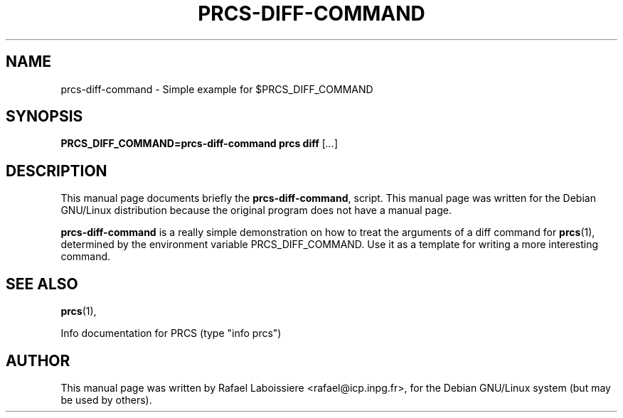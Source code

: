 .\" -*- Nroff -*-
.TH PRCS-DIFF-COMMAND 1 "PRCS Utilities" "Jun/03/1999" "PRCS Utilities"
.SH NAME
prcs-diff-command \- Simple example for $PRCS_DIFF_COMMAND
.SH SYNOPSIS
.B PRCS_DIFF_COMMAND=prcs-diff-command prcs diff 
[\fI...\fR]
.SH "DESCRIPTION"
This manual page documents briefly the
.BR prcs-diff-command ,
script.
This manual page was written for the Debian GNU/Linux distribution
because the original program does not have a manual page.
.PP
.B prcs-diff-command
is a really simple demonstration on how to treat the arguments of a diff
command for 
.BR prcs (1), 
determined by the environment variable PRCS_DIFF_COMMAND.
Use it as a template for writing a more interesting command.
.SH "SEE ALSO"
.BR prcs (1),
.PP
Info documentation for PRCS (type "info prcs")
.SH AUTHOR
This manual page was written by Rafael Laboissiere <rafael@icp.inpg.fr>,
for the Debian GNU/Linux system (but may be used by others).

